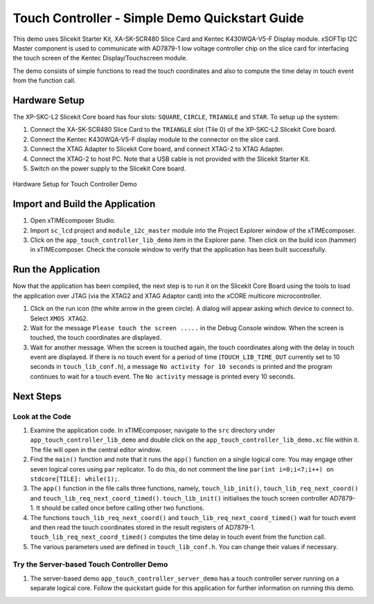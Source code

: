 Touch Controller - Simple Demo Quickstart Guide 
=============================================== 

.. _Slicekit_TouchController_Simple_Demo_Quickstart: 

This demo uses Slicekit Starter Kit, XA-SK-SCR480 Slice Card and Kentec K430WQA-V5-F Display module. xSOFTip I2C Master component is used to communicate with AD7879-1 low voltage controller chip on the slice card for interfacing the touch screen of the Kentec Display/Touchscreen module. 

The demo consists of simple functions to read the touch coordinates and also to compute the time delay in touch event from the function call. 

Hardware Setup 
++++++++++++++ 

The XP-SKC-L2 Slicekit Core board has four slots: ``SQUARE``, ``CIRCLE``, ``TRIANGLE`` and ``STAR``. 
To setup up the system: 

#. Connect the XA-SK-SCR480 Slice Card to the ``TRIANGLE`` slot (Tile 0) of the XP-SKC-L2 Slicekit Core board. 
#. Connect the Kentec K430WQA-V5-F display module to the connector on the slice card. 
#. Connect the XTAG Adapter to Slicekit Core board, and connect XTAG-2 to XTAG Adapter. 
#. Connect the XTAG-2 to host PC. Note that a USB cable is not provided with the Slicekit Starter Kit. 
#. Switch on the power supply to the Slicekit Core board. 

.. figure:: images/hardware_setup.jpg 
   :align: center 

   Hardware Setup for Touch Controller Demo 

Import and Build the Application 
++++++++++++++++++++++++++++++++ 

#. Open xTIMEcomposer Studio. 
#. Import ``sc_lcd`` project and ``module_i2c_master`` module into the Project Explorer window of the xTIMEcomposer. 
#. Click on the ``app_touch_controller_lib_demo`` item in the Explorer pane. Then click on the build icon (hammer) in xTIMEcomposer. Check the console window to verify that the application has been built successfully. 

Run the Application 
+++++++++++++++++++ 

Now that the application has been compiled, the next step is to run it on the Slicekit Core Board using the tools to load the application over JTAG (via the XTAG2 and XTAG Adaptor card) into the xCORE multicore microcontroller. 

#. Click on the run icon (the white arrow in the green circle). A dialog will appear asking which device to connect to. Select ``XMOS XTAG2``. 
#. Wait for the message ``Please touch the screen .....`` in the Debug Console window. When the screen is touched, the touch coordinates are displayed. 
#. Wait for another message. When the screen is touched again, the touch coordinates along with the delay in touch event are displayed. If there is no touch event for a period of time (``TOUCH_LIB_TIME_OUT`` currently set to 10 seconds in ``touch_lib_conf.h``), a message ``No activity for 10 seconds`` is printed and the program continues to wait for a touch event. The ``No activity`` message is printed every 10 seconds. 

Next Steps 
++++++++++ 

Look at the Code 
................ 

#. Examine the application code. In xTIMEcomposer, navigate to the ``src`` directory under ``app_touch_controller_lib_demo`` and double click on the ``app_touch_controller_lib_demo.xc`` file within it. The file will open in the central editor window. 
#. Find the ``main()`` function and note that it runs the ``app()`` function on a single logical core. You may engage other seven logical cores using ``par`` replicator. To do this, do not comment the line ``par(int i=0;i<7;i++) on stdcore[TILE]: while(1);``. 
#. The ``app()`` function in the file calls three functions, namely, ``touch_lib_init()``, ``touch_lib_req_next_coord()`` and ``touch_lib_req_next_coord_timed()``. ``touch_lib_init()`` initialises the touch screen controller AD7879-1. It should be called once before calling other two functions. 
#. The functions ``touch_lib_req_next_coord()`` and ``touch_lib_req_next_coord_timed()`` wait for touch event and then read the touch coordinates stored in the result registers of AD7879-1. ``touch_lib_req_next_coord_timed()`` computes the time delay in touch event from the function call. 
#. The various parameters used are defined in ``touch_lib_conf.h``. You can change their values if necessary. 

Try the Server-based Touch Controller Demo 
.......................................... 

#. The server-based demo ``app_touch_controller_server_demo`` has a touch controller server running on a separate logical core. Follow the quickstart guide for this application for further information on running this demo.